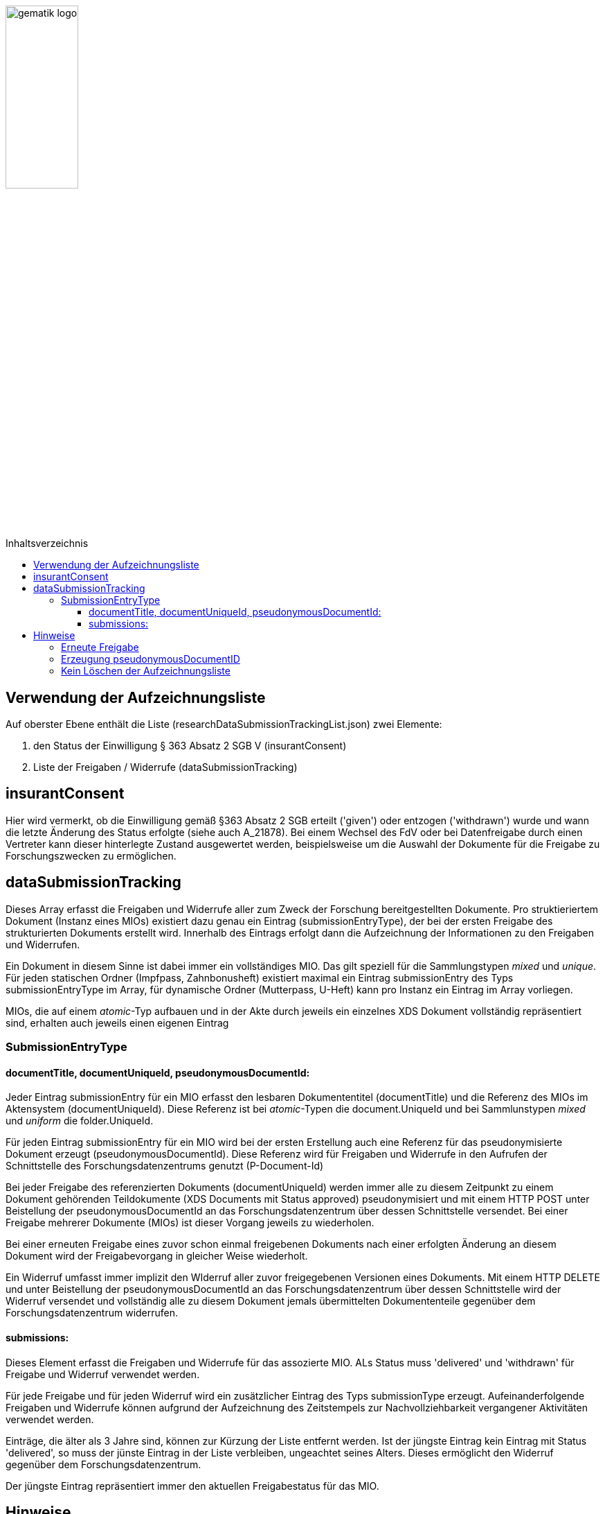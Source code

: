 :imagesdir: ../images
:caution-caption: Achtung
:important-caption: Wichtig
:note-caption: Hinweis
:tip-caption: Tip
:warning-caption: Warnung
ifdef::env-github[]
:imagesdir: https://github.com/gematik/epa-resources/raw/master/images
:tip-caption: :bulb:
:note-caption: :information_source:
:important-caption: :heavy_exclamation_mark:
:caution-caption: :fire:
:warning-caption: :warning:
endif::[]
:toc: macro
:toclevels: 3
:toc-title: Inhaltsverzeichnis
image:gematik_logo.jpg[width=35%] 

toc::[]

== Verwendung der Aufzeichnungsliste 

Auf oberster Ebene enthält die Liste (researchDataSubmissionTrackingList.json) zwei Elemente:

1. den Status der Einwilligung § 363 Absatz 2 SGB V (insurantConsent)
2. Liste der Freigaben / Widerrufe (dataSubmissionTracking)


== insurantConsent
Hier wird vermerkt, ob die Einwilligung gemäß §363 Absatz 2 SGB erteilt ('given') oder entzogen ('withdrawn') wurde und wann die letzte Änderung des Status erfolgte (siehe auch A_21878). Bei einem Wechsel des FdV oder bei Datenfreigabe durch einen Vertreter kann dieser hinterlegte Zustand ausgewertet werden, beispielsweise um die Auswahl der Dokumente für die Freigabe zu Forschungszwecken zu ermöglichen.

== dataSubmissionTracking
Dieses Array erfasst die Freigaben und Widerrufe aller zum Zweck der Forschung bereitgestellten Dokumente. Pro struktieriertem Dokument (Instanz eines MIOs) existiert dazu genau ein Eintrag (submissionEntryType), der bei der ersten Freigabe des strukturierten Dokuments erstellt wird. Innerhalb des Eintrags erfolgt dann die Aufzeichnung der Informationen zu den Freigaben und Widerrufen.

Ein Dokument in diesem Sinne ist dabei immer ein vollständiges MIO. Das gilt speziell für die Sammlungstypen _mixed_ und _unique_. Für jeden statischen Ordner (Impfpass, Zahnbonusheft) existiert maximal ein Eintrag submissionEntry des Typs submissionEntryType im Array, für dynamische Ordner (Mutterpass, U-Heft) kann pro Instanz ein Eintrag im Array vorliegen. 

MIOs, die auf einem _atomic_-Typ aufbauen und in der Akte durch jeweils ein einzelnes XDS Dokument vollständig repräsentiert sind, erhalten auch jeweils einen eigenen Eintrag 

=== SubmissionEntryType
==== documentTitle, documentUniqueId, pseudonymousDocumentId:
Jeder Eintrag submissionEntry für ein MIO erfasst den lesbaren Dokumententitel (documentTitle) und die Referenz des MIOs im Aktensystem (documentUniqueId). Diese Referenz ist bei _atomic_-Typen die document.UniqueId und bei Sammlunstypen _mixed_ und _uniform_ die folder.UniqueId.

Für jeden Eintrag submissionEntry für ein MIO wird bei der ersten Erstellung auch eine Referenz für das pseudonymisierte Dokument erzeugt (pseudonymousDocumentId). Diese Referenz wird für Freigaben und Widerrufe in den Aufrufen der Schnittstelle des Forschungsdatenzentrums genutzt (P-Document-Id) 

Bei jeder Freigabe des referenzierten Dokuments (documentUniqueId) werden immer alle zu diesem Zeitpunkt zu einem Dokument gehörenden Teildokumente (XDS Documents mit Status approved) pseudonymisiert und mit einem HTTP POST unter Beistellung der pseudonymousDocumentId an das Forschungsdatenzentrum über dessen Schnittstelle versendet.
Bei einer Freigabe mehrerer Dokumente (MIOs) ist dieser Vorgang jeweils zu wiederholen.

Bei einer erneuten Freigabe eines zuvor schon einmal freigebenen Dokuments nach einer erfolgten Änderung an diesem Dokument wird der Freigabevorgang in gleicher Weise wiederholt.

Ein Widerruf umfasst immer implizit den WIderruf aller zuvor freigegebenen Versionen eines Dokuments. Mit einem HTTP DELETE und unter Beistellung der pseudonymousDocumentId an das Forschungsdatenzentrum über dessen Schnittstelle wird der Widerruf versendet und vollständig alle zu diesem Dokument jemals übermittelten Dokumententeile gegenüber dem Forschungsdatenzentrum widerrufen.


==== submissions:
Dieses Element erfasst die Freigaben und Widerrufe für das assozierte MIO. ALs Status muss 'delivered' und 'withdrawn' für Freigabe und Widerruf verwendet werden. 

Für jede Freigabe und für jeden Widerruf wird ein zusätzlicher Eintrag des Typs submissionType erzeugt. Aufeinanderfolgende Freigaben und Widerrufe können aufgrund der Aufzeichnung des Zeitstempels zur Nachvollziehbarkeit vergangener Aktivitäten verwendet werden.

Einträge, die älter als 3 Jahre sind, können zur Kürzung der Liste entfernt werden. Ist der jüngste Eintrag kein Eintrag mit Status 'delivered', so muss der jünste Eintrag in der Liste verbleiben, ungeachtet seines Alters. Dieses ermöglicht den Widerruf gegenüber dem Forschungsdatenzentrum.

Der jüngste Eintrag repräsentiert immer den aktuellen Freigabestatus für das MIO. 


== Hinweise
=== Erneute Freigabe
Eine erneute Freigabe soll nur nach Änderung des Dokuments erfolgen. Zur Festellung einer Änderung kann der Zeistempel der jüngsten submission verwendet werden, wenn diese den Status 'delivered' hat.
Zeigt die jüngste submission den Status 'withdrawn' oder existiert kein submission Eintrag, kann ebenfalls eine Freigabe erfolgen. 

=== Erzeugung pseudonymousDocumentID
Dieser Identifier wird für die erste Freigabe eines Dokument erzeugt und wird bei allen aufeinanderfolgenden, weiteren Freigaben verwendet. Nach einem Widerruf des Dokuments soll auch dieser Identifier gelöscht werden, bzw. bei einer erneuten Freigabe muss dann ein neuer Identifier erzeugt werden.

=== Kein Löschen der Aufzeichnungsliste
Die Aufzeichnungsliste soll nicht aus der Akte gelöscht werden. Dieses ist implizit dadurch gegeben, dass ein FdV diese Funktion nicht umsetzt. Einem Nutzer ist die Möglichkeit des Löschens dieses Dokument ('reguläres' Löschen von Dokumenten durch einen Nutzer) nicht gegeben, da Inhalte des gesonderten Ordners im Aktensystem, in welchem auch die Aufzeichnungsliste abgelegt ist, für einen Nutzer nicht sichtbar sind.
Nach eigenem Ermessen können Aktensysteme darüber hinaus das Löschen der Aufzeichnungsliste technisch verhindern.


